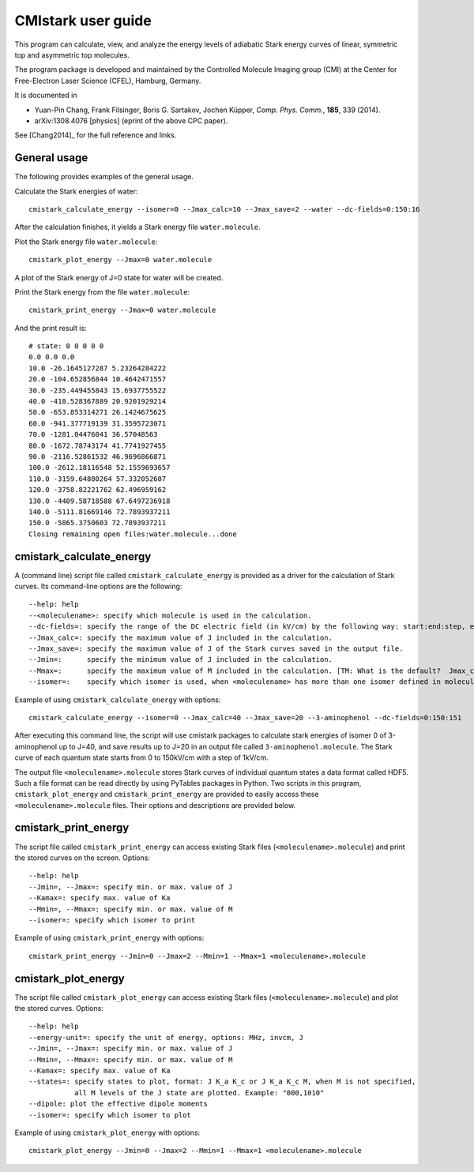 CMIstark user guide
===================

This program can calculate, view, and analyze the energy levels of adiabatic
Stark energy curves of linear, symmetric top and asymmetric top molecules.

The program package is developed and maintained by the Controlled Molecule
Imaging group (CMI) at the Center for Free-Electron Laser Science (CFEL),
Hamburg, Germany.

It is documented in

* Yuan-Pin Chang, Frank Filsinger, Boris G. Sartakov, Jochen Küpper, *Comp.
  Phys. Comm.*, **185**, 339 (2014).
* arXiv:1308.4076 [physics] (eprint of the above CPC paper).

See [Chang2014]_ for the full reference and links.


General usage
-------------

The following provides examples of the general usage.

.. todo:: Yuan-Pin, you misunderstood my earlier todos. You should first write
          about the general usagem adn then provide a specific example command
          at the end of the section of each tool. Put together, these shall give
          a working example. At every stage, you should provide info on the
          actual output. It will surely be very useful to even provide the
          output graphics of ``plot``.

Calculate the Stark energies of water::

    cmistark_calculate_energy --isomer=0 --Jmax_calc=10 --Jmax_save=2 --water --dc-fields=0:150:16

After the calculation finishes, it yields a Stark energy file ``water.molecule``.

Plot the Stark energy file ``water.molecule``::

    cmistark_plot_energy --Jmax=0 water.molecule

A plot of the Stark energy of J=0 state for water will be created.

Print the Stark energy from the file ``water.molecule``::

    cmistark_print_energy --Jmax=0 water.molecule

And the print result is::

    # state: 0 0 0 0 0
    0.0 0.0 0.0
    10.0 -26.1645127287 5.23264284222
    20.0 -104.652856844 10.4642471557
    30.0 -235.449455843 15.6937755522
    40.0 -418.528367889 20.9201929214
    50.0 -653.853314271 26.1424675625
    60.0 -941.377719139 31.3595723071
    70.0 -1281.04476041 36.57048563
    80.0 -1672.78743174 41.7741927455
    90.0 -2116.52861532 46.9696866871
    100.0 -2612.18116548 52.1559693657
    110.0 -3159.64800264 57.332052607
    120.0 -3758.82221762 62.496959162
    130.0 -4409.58718588 67.6497236918
    140.0 -5111.81669146 72.7893937211
    150.0 -5865.3750603 72.7893937211
    Closing remaining open files:water.molecule...done


cmistark_calculate_energy
-------------------------

A (command line) script file called ``cmistark_calculate_energy`` is provided as
a driver for the calculation of Stark curves. Its command-line options are the
following::

  --help: help
  --<moleculename>: specify which molecule is used in the calculation.
  --dc-fields=: specify the range of the DC electric field (in kV/cm) by the following way: start:end:step, example: --dc-fields=0:150:151.
  --Jmax_calc=: specify the maximum value of J included in the calculation.
  --Jmax_save=: specify the maximum value of J of the Stark curves saved in the output file.
  --Jmin=:      specify the minimum value of J included in the calculation.
  --Mmax=:      specify the maximum value of M included in the calculation. [TM: What is the default?  Jmax_calc?]
  --isomer=:    specify which isomer is used, when <moleculename> has more than one isomer defined in moleculeparameter.py

Example of using ``cmistark_calculate_energy`` with options::

    cmistark_calculate_energy --isomer=0 --Jmax_calc=40 --Jmax_save=20 --3-aminophenol --dc-fields=0:150:151

After executing this command line, the script will use cmistark packages to
calculate stark energies of isomer 0 of 3-aminophenol up to J=40, and save
results up to J=20 in an output file called ``3-aminophenol.molecule``. The
Stark curve of each quantum state starts from 0 to 150kV/cm with a step of
1kV/cm.

The output file ``<moleculename>.molecule`` stores Stark curves of individual
quantum states a data format called HDF5. Such a file format can be read
directly by using PyTables packages in Python. Two scripts in this program,
``cmistark_plot_energy`` and ``cmistark_print_energy`` are provided to easily
access these ``<moleculename>.molecule`` files. Their options and descriptions
are provided below.


cmistark_print_energy
---------------------

The script file called ``cmistark_print_energy`` can access existing Stark files
(``<moleculename>.molecule``) and print the stored curves on the screen.
Options::

  --help: help
  --Jmin=, --Jmax=: specify min. or max. value of J
  --Kamax=: specify max. value of Ka
  --Mmin=, --Mmax=: specify min. or max. value of M
  --isomer=: specify which isomer to print

Example of using ``cmistark_print_energy`` with options::

    cmistark_print_energy --Jmin=0 --Jmax=2 --Mmin=1 --Mmax=1 <moleculename>.molecule


cmistark_plot_energy 
--------------------

The script file called ``cmistark_plot_energy`` can access existing Stark files
(``<moleculename>.molecule``) and plot the stored curves. Options::

  --help: help
  --energy-unit=: specify the unit of energy, options: MHz, invcm, J
  --Jmin=, --Jmax=: specify min. or max. value of J
  --Mmin=, --Mmax=: specify min. or max. value of M
  --Kamax=: specify max. value of Ka
  --states=: specify states to plot, format: J K_a K_c or J K_a K_c M, when M is not specified, 
             all M levels of the J state are plotted. Example: "000,1010"
  --dipole: plot the effective dipole moments
  --isomer=: specify which isomer to plot

Example of using ``cmistark_plot_energy`` with options::

    cmistark_plot_energy --Jmin=0 --Jmax=2 --Mmin=1 --Mmax=1 <moleculename>.molecule



.. comment
   Local Variables:
   coding: utf-8
   fill-column: 80
   End:
